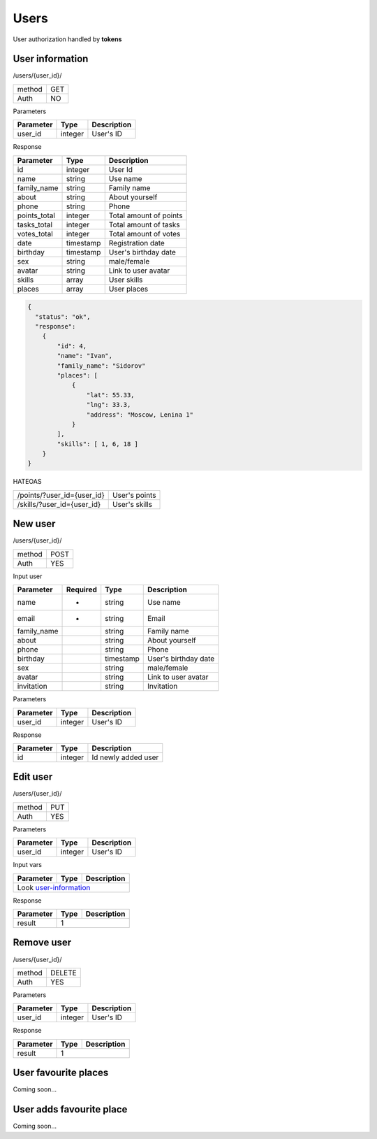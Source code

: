 Users
=====

User authorization handled by **tokens**


User information
----------------

/users/{user_id}/

+------------+------------+
| method     | GET        |
+------------+------------+
| Auth       | NO         |
+------------+------------+


Parameters

+-------------------+------------+---------------------------+
| Parameter         | Type       | Description               |
+===================+============+===========================+
| user_id           | integer    | User's ID                 |
+-------------------+------------+---------------------------+

.. _user-information:

Response

+-------------------+------------+---------------------------+
| Parameter         | Type       | Description               |
+===================+============+===========================+
| id                | integer    | User Id                   |
+-------------------+------------+---------------------------+
| name              | string     | Use name                  |
+-------------------+------------+---------------------------+
| family_name       | string     | Family name               |
+-------------------+------------+---------------------------+
| about             | string     | About yourself            |
+-------------------+------------+---------------------------+
| phone             | string     | Phone                     |
+-------------------+------------+---------------------------+
| points_total      | integer    | Total amount of points    |
+-------------------+------------+---------------------------+
| tasks_total       | integer    | Total amount of tasks     |
+-------------------+------------+---------------------------+
| votes_total       | integer    | Total amount of votes     |
+-------------------+------------+---------------------------+
| date              | timestamp  | Registration date         |
+-------------------+------------+---------------------------+
| birthday          | timestamp  | User's birthday date      |
+-------------------+------------+---------------------------+
| sex               | string     | male/female               |
+-------------------+------------+---------------------------+
| avatar            | string     | Link to user avatar       |
+-------------------+------------+---------------------------+
| skills            | array      | User skills               |
+-------------------+------------+---------------------------+
| places            | array      | User places               |
+-------------------+------------+---------------------------+


.. code-block:: json

    {
      "status": "ok",
      "response":
        {
            "id": 4,
            "name": "Ivan",
            "family_name": "Sidorov"
            "places": [
                {
                    "lat": 55.33,
                    "lng": 33.3,
                    "address": "Moscow, Lenina 1"
                }
            ],
            "skills": [ 1, 6, 18 ]
        }
    }


HATEOAS

+---------------------------------+----------------------+
| /points/?user_id={user_id}      | User's points        |
+---------------------------------+----------------------+
| /skills/?user_id={user_id}      | User's skills        |
+---------------------------------+----------------------+

New user
--------

/users/{user_id}/

+------------+------------+
| method     | POST       |
+------------+------------+
| Auth       | YES        |
+------------+------------+


Input user

+-------------------+------------+------------+---------------------------+
| Parameter         | Required   | Type       | Description               |
+===================+============+============+===========================+
| name              | *          | string     | Use name                  |
+-------------------+------------+------------+---------------------------+
| email             | *          | string     | Email                     |
+-------------------+------------+------------+---------------------------+
| family_name       |            | string     | Family name               |
+-------------------+------------+------------+---------------------------+
| about             |            | string     | About yourself            |
+-------------------+------------+------------+---------------------------+
| phone             |            | string     | Phone                     |
+-------------------+------------+------------+---------------------------+
| birthday          |            | timestamp  | User's birthday date      |
+-------------------+------------+------------+---------------------------+
| sex               |            | string     | male/female               |
+-------------------+------------+------------+---------------------------+
| avatar            |            | string     | Link to user avatar       |
+-------------------+------------+------------+---------------------------+
| invitation        |            | string     | Invitation                |
+-------------------+------------+------------+---------------------------+

Parameters

+-------------------+------------+---------------------------+
| Parameter         | Type       | Description               |
+===================+============+===========================+
| user_id           | integer    | User's ID                 |
+-------------------+------------+---------------------------+



Response

+-------------------+------------+-----------------------------+
| Parameter         | Type       | Description                 |
+===================+============+=============================+
| id                | integer    | Id newly added user         |
+-------------------+------------+-----------------------------+




Edit user
---------

/users/{user_id}/

+------------+------------+
| method     | PUT        |
+------------+------------+
| Auth       | YES        |
+------------+------------+

Parameters

+-------------------+------------+---------------------------+
| Parameter         | Type       | Description               |
+===================+============+===========================+
| user_id           | integer    | User's ID                 |
+-------------------+------------+---------------------------+


Input vars

+-------------------+------------+---------------------------+
| Parameter         | Type       | Description               |
+===================+============+===========================+
| Look user-information_                                     |
+-------------------+------------+---------------------------+

Response

+-------------------+------------+-----------------------------+
| Parameter         | Type       | Description                 |
+===================+============+=============================+
| result            | 1                                        |
+-------------------+------------+-----------------------------+



Remove user
-----------

/users/{user_id}/

+------------+------------+
| method     | DELETE     |
+------------+------------+
| Auth       | YES        |
+------------+------------+

Parameters

+-------------------+------------+---------------------------+
| Parameter         | Type       | Description               |
+===================+============+===========================+
| user_id           | integer    | User's ID                 |
+-------------------+------------+---------------------------+


Response

+-------------------+------------+-----------------------------+
| Parameter         | Type       | Description                 |
+===================+============+=============================+
| result            | 1                                        |
+-------------------+------------+-----------------------------+




User favourite places
---------------------

Coming soon...


User adds favourite place
-------------------------

Coming soon...
